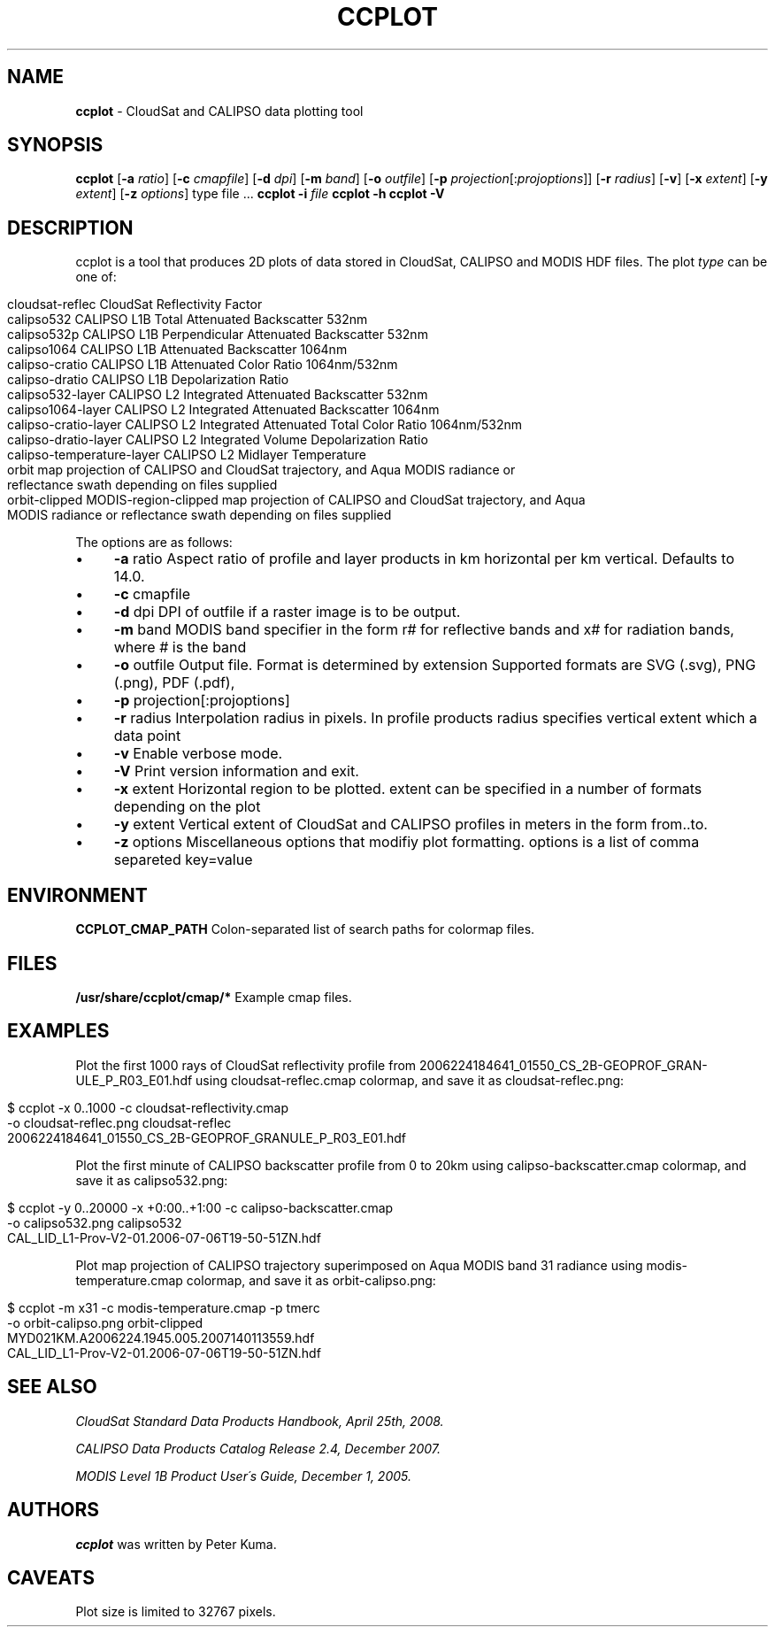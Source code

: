 .\" generated with Ronn/v0.7.3
.\" http://github.com/rtomayko/ronn/tree/0.7.3
.
.TH "CCPLOT" "1" "June 2013" "" ""
.
.SH "NAME"
\fBccplot\fR \- CloudSat and CALIPSO data plotting tool
.
.SH "SYNOPSIS"
\fBccplot\fR [\fB\-a\fR \fIratio\fR] [\fB\-c\fR \fIcmapfile\fR] [\fB\-d\fR \fIdpi\fR] [\fB\-m\fR \fIband\fR] [\fB\-o\fR \fIoutfile\fR] [\fB\-p\fR \fIprojection\fR[:\fIprojoptions\fR]] [\fB\-r\fR \fIradius\fR] [\fB\-v\fR] [\fB\-x\fR \fIextent\fR] [\fB\-y\fR \fIextent\fR] [\fB\-z\fR \fIoptions\fR] type file \.\.\. \fBccplot\fR \fB\-i\fR \fIfile\fR \fBccplot\fR \fB\-h\fR \fBccplot\fR \fB\-V\fR
.
.SH "DESCRIPTION"
ccplot is a tool that produces 2D plots of data stored in CloudSat, CALIPSO and MODIS HDF files\. The plot \fItype\fR can be one of:
.
.IP "" 4
.
.nf

cloudsat\-reflec            CloudSat Reflectivity Factor
calipso532                 CALIPSO L1B Total Attenuated Backscatter 532nm
calipso532p                CALIPSO L1B Perpendicular Attenuated Backscatter 532nm
calipso1064                CALIPSO L1B Attenuated Backscatter 1064nm
calipso\-cratio             CALIPSO L1B Attenuated Color Ratio 1064nm/532nm
calipso\-dratio             CALIPSO L1B Depolarization Ratio
calipso532\-layer           CALIPSO L2 Integrated Attenuated Backscatter 532nm
calipso1064\-layer          CALIPSO L2 Integrated Attenuated Backscatter 1064nm
calipso\-cratio\-layer       CALIPSO L2 Integrated Attenuated Total Color Ratio 1064nm/532nm
calipso\-dratio\-layer       CALIPSO L2 Integrated Volume Depolarization Ratio
calipso\-temperature\-layer  CALIPSO L2 Midlayer Temperature
orbit                      map projection of CALIPSO and CloudSat trajectory, and Aqua MODIS radiance or
                        reflectance swath depending on files supplied
orbit\-clipped              MODIS\-region\-clipped map projection of CALIPSO and CloudSat trajectory, and Aqua
                        MODIS radiance or reflectance swath depending on files supplied
.
.fi
.
.IP "" 0
.
.P
The options are as follows:
.
.IP "\(bu" 4
\fB\-a\fR ratio Aspect ratio of profile and layer products in km horizontal per km vertical\. Defaults to 14\.0\.
.
.IP "\(bu" 4
\fB\-c\fR cmapfile
.
.IP "\(bu" 4
\fB\-d\fR dpi DPI of outfile if a raster image is to be output\.
.
.IP "\(bu" 4
\fB\-m\fR band MODIS band specifier in the form r# for reflective bands and x# for radiation bands, where # is the band
.
.IP "\(bu" 4
\fB\-o\fR outfile Output file\. Format is determined by extension Supported formats are SVG (\.svg), PNG (\.png), PDF (\.pdf),
.
.IP "\(bu" 4
\fB\-p\fR projection[:projoptions]
.
.IP "\(bu" 4
\fB\-r\fR radius Interpolation radius in pixels\. In profile products radius specifies vertical extent which a data point
.
.IP "\(bu" 4
\fB\-v\fR Enable verbose mode\.
.
.IP "\(bu" 4
\fB\-V\fR Print version information and exit\.
.
.IP "\(bu" 4
\fB\-x\fR extent Horizontal region to be plotted\. extent can be specified in a number of formats depending on the plot
.
.IP "\(bu" 4
\fB\-y\fR extent Vertical extent of CloudSat and CALIPSO profiles in meters in the form from\.\.to\.
.
.IP "\(bu" 4
\fB\-z\fR options Miscellaneous options that modifiy plot formatting\. options is a list of comma separeted key=value
.
.IP "" 0
.
.SH "ENVIRONMENT"
\fBCCPLOT_CMAP_PATH\fR Colon\-separated list of search paths for colormap files\.
.
.SH "FILES"
\fB/usr/share/ccplot/cmap/*\fR Example cmap files\.
.
.SH "EXAMPLES"
Plot the first 1000 rays of CloudSat reflectivity profile from 2006224184641_01550_CS_2B\-GEOPROF_GRAN‐ ULE_P_R03_E01\.hdf using cloudsat\-reflec\.cmap colormap, and save it as cloudsat\-reflec\.png:
.
.IP "" 4
.
.nf

$ ccplot \-x 0\.\.1000 \-c cloudsat\-reflectivity\.cmap
\-o cloudsat\-reflec\.png cloudsat\-reflec
2006224184641_01550_CS_2B\-GEOPROF_GRANULE_P_R03_E01\.hdf
.
.fi
.
.IP "" 0
.
.P
Plot the first minute of CALIPSO backscatter profile from 0 to 20km using calipso\-backscatter\.cmap colormap, and save it as calipso532\.png:
.
.IP "" 4
.
.nf

$ ccplot \-y 0\.\.20000 \-x +0:00\.\.+1:00 \-c calipso\-backscatter\.cmap
\-o calipso532\.png calipso532
CAL_LID_L1\-Prov\-V2\-01\.2006\-07\-06T19\-50\-51ZN\.hdf
.
.fi
.
.IP "" 0
.
.P
Plot map projection of CALIPSO trajectory superimposed on Aqua MODIS band 31 radiance using modis\-temperature\.cmap colormap, and save it as orbit\-calipso\.png:
.
.IP "" 4
.
.nf

$ ccplot \-m x31 \-c modis\-temperature\.cmap \-p tmerc
\-o orbit\-calipso\.png orbit\-clipped
MYD021KM\.A2006224\.1945\.005\.2007140113559\.hdf
CAL_LID_L1\-Prov\-V2\-01\.2006\-07\-06T19\-50\-51ZN\.hdf
.
.fi
.
.IP "" 0
.
.SH "SEE ALSO"
\fICloudSat Standard Data Products Handbook, April 25th, 2008\.\fR
.
.P
\fICALIPSO Data Products Catalog Release 2\.4, December 2007\.\fR
.
.P
\fIMODIS Level 1B Product User\'s Guide, December 1, 2005\.\fR
.
.SH "AUTHORS"
\fBccplot\fR was written by Peter Kuma\.
.
.SH "CAVEATS"
Plot size is limited to 32767 pixels\.
